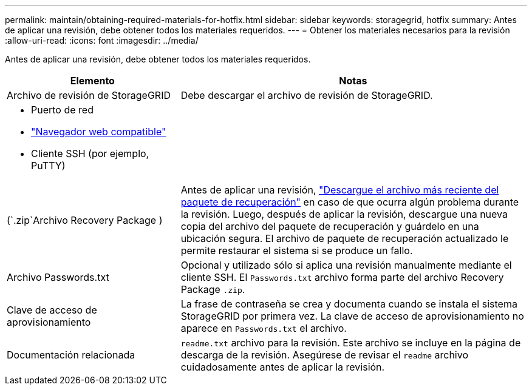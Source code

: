 ---
permalink: maintain/obtaining-required-materials-for-hotfix.html 
sidebar: sidebar 
keywords: storagegrid, hotfix 
summary: Antes de aplicar una revisión, debe obtener todos los materiales requeridos. 
---
= Obtener los materiales necesarios para la revisión
:allow-uri-read: 
:icons: font
:imagesdir: ../media/


[role="lead"]
Antes de aplicar una revisión, debe obtener todos los materiales requeridos.

[cols="1a,2a"]
|===
| Elemento | Notas 


 a| 
Archivo de revisión de StorageGRID
 a| 
Debe descargar el archivo de revisión de StorageGRID.



 a| 
* Puerto de red
* link:../admin/web-browser-requirements.html["Navegador web compatible"]
* Cliente SSH (por ejemplo, PuTTY)

 a| 



 a| 
(`.zip`Archivo Recovery Package )
 a| 
Antes de aplicar una revisión, link:downloading-recovery-package.html["Descargue el archivo más reciente del paquete de recuperación"] en caso de que ocurra algún problema durante la revisión. Luego, después de aplicar la revisión, descargue una nueva copia del archivo del paquete de recuperación y guárdelo en una ubicación segura. El archivo de paquete de recuperación actualizado le permite restaurar el sistema si se produce un fallo.



| Archivo Passwords.txt  a| 
Opcional y utilizado sólo si aplica una revisión manualmente mediante el cliente SSH. El `Passwords.txt` archivo forma parte del archivo Recovery Package `.zip`.



 a| 
Clave de acceso de aprovisionamiento
 a| 
La frase de contraseña se crea y documenta cuando se instala el sistema StorageGRID por primera vez. La clave de acceso de aprovisionamiento no aparece en `Passwords.txt` el archivo.



 a| 
Documentación relacionada
 a| 
`readme.txt` archivo para la revisión. Este archivo se incluye en la página de descarga de la revisión. Asegúrese de revisar el `readme` archivo cuidadosamente antes de aplicar la revisión.

|===